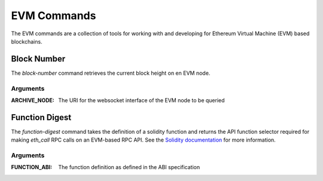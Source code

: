 EVM Commands
============

The EVM commands are a collection of tools for working with and developing
for Ethereum Virtual Machine (EVM) based blockchains.

Block Number
------------

The `block-number` command retrieves the current block height on en EVM node.

Arguments
+++++++++

:ARCHIVE_NODE: The URI for the websocket interface of the EVM node to be queried

Function Digest
---------------

The `function-digest` command takes the definition of a solidity function and
returns the API function selector required for making `eth_call` RPC calls on
an EVM-based RPC API. See the `Solidity documentation`_ for more information.

Arguments
++++++++++

:FUNCTION_ABI: The function definition as defined in the ABI specification

.. _Solidity documentation: https://docs.soliditylang.org/en/latest/abi-spec.html#function-selector
